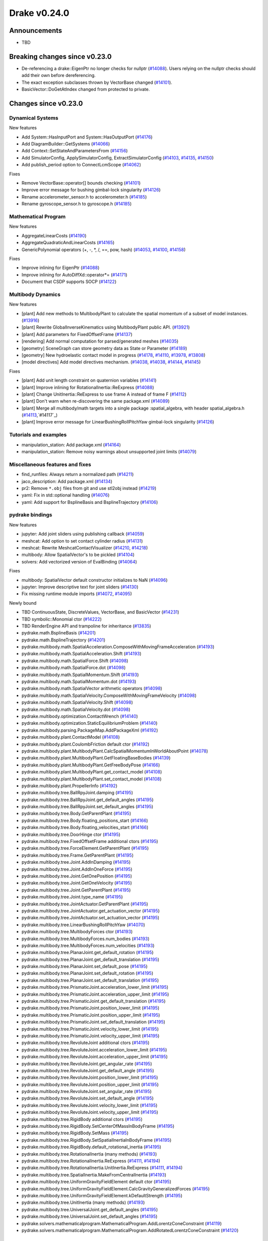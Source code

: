 *************
Drake v0.24.0
*************

Announcements
-------------

* TBD

Breaking changes since v0.23.0
------------------------------

* De-referencing a drake::EigenPtr no longer checks for nullptr (`#14088`_).
  Users relying on the nullptr checks should add their own before dereferencing.
* The exact exception subclasses thrown by VectorBase changed (`#14101`_).
* BasicVector::DoGetAtIndex changed from protected to private.

Changes since v0.23.0
---------------------

Dynamical Systems
~~~~~~~~~~~~~~~~~

.. <relnotes for systems go here>

New features

* Add System::HasInputPort and System::HasOutputPort (`#14176`_)
* Add DiagramBuilder::GetSystems (`#14066`_)
* Add Context::SetStateAndParametersFrom (`#14156`_)
* Add SimulatorConfig, ApplySimulatorConfig, ExtractSimulatorConfig (`#14103`_, `#14135`_, `#14150`_)
* Add publish_period option to ConnectLcmScope (`#14062`_)

Fixes

* Remove VectorBase::operator[] bounds checking (`#14101`_)
* Improve error message for bushing gimbal-lock singularity (`#14126`_)
* Rename accelerometer_sensor.h to accelerometer.h (`#14185`_)
* Rename gyroscope_sensor.h to gyroscope.h (`#14185`_)

Mathematical Program
~~~~~~~~~~~~~~~~~~~~

.. <relnotes for solvers go here>

New features

* AggregateLinearCosts (`#14190`_)
* AggregateQuadraticAndLinearCosts (`#14165`_)
* GenericPolynomial operators (+, -, \*, /, ==, pow, hash) (`#14053`_, `#14100`_, `#14158`_)

Fixes

* Improve inlining for EigenPtr (`#14088`_)
* Improve inlining for AutoDiffXd::operator*= (`#14171`_)
* Document that CSDP supports SOCP (`#14122`_)

Multibody Dynamics
~~~~~~~~~~~~~~~~~~

.. <relnotes for geometry,multibody go here>

New features

* [plant] Add new methods to MultibodyPlant to calculate the spatial momentum of a subset of model instances. (`#13916`_)
* [plant] Rewrite GlobalInverseKinematics using MultibodyPlant public API. (`#13921`_)
* [plant] Add parameters for FixedOffsetFrame (`#14137`_)

* [rendering] Add normal computation for parsed/generated meshes (`#14035`_)

* [geometry] SceneGraph can store geometry data as State or Parameter (`#14189`_)
* [geometry] New hydroelastic contact model in progress (`#14178`_, `#14110`_, `#13978`_, `#13808`_)

* [model directives] Add model directives mechanism. (`#14038`_, `#14038`_, `#14144`_, `#14145`_)

Fixes

* [plant] Add unit length constraint on quaternion variables (`#14141`_)
* [plant] Improve inlining for RotationalInertia::ReExpress (`#14088`_)
* [plant] Change UnitInertia::ReExpress to use frame A instead of frame F (`#14112`_)
* [plant] Don't warn when re-discovering the same package.xml (`#14089`_)
* [plant] Merge all multibody/math targets into a single package :spatial_algebra, with header spatial_algebra.h (`#14113`_,`#14117`_)
* [plant] Improve error message for LinearBushingRollPitchYaw gimbal-lock singularity (`#14126`_)


Tutorials and examples
~~~~~~~~~~~~~~~~~~~~~~

.. <relnotes for examples,tutorials go here>

* manipulation_station: Add package.xml (`#14164`_)
* manipulation_station: Remove noisy warnings about unsupported joint limits (`#14079`_)

Miscellaneous features and fixes
~~~~~~~~~~~~~~~~~~~~~~~~~~~~~~~~

.. <relnotes for common,math,lcm,lcmtypes,manipulation,perception go here>

* find_runfiles: Always return a normalized path (`#14211`_)
* jaco_description: Add package.xml (`#14134`_)
* pr2: Remove ``*.obj`` files from git and use stl2obj instead (`#14219`_)
* yaml: Fix in std::optional handling (`#14076`_)
* yaml: Add support for BsplineBasis and BsplineTrajectory (`#14106`_)

pydrake bindings
~~~~~~~~~~~~~~~~

.. <relnotes for bindings go here>

New features

* jupyter: Add joint sliders using publishing callback (`#14059`_)
* meshcat: Add option to set contact cylinder radius (`#14131`_)
* meshcat: Rewrite MeshcatContactVisualizer (`#14210`_, `#14218`_)
* multibody: Allow SpatialVector's to be pickled (`#14104`_)
* solvers: Add vectorized version of EvalBinding (`#14064`_)

Fixes

* multibody: SpatialVector default constructor initializes to NaN (`#14096`_)
* jupyter: Improve descriptive text for joint sliders (`#14130`_)
* Fix missing runtime module imports (`#14072`_, `#14095`_)

Newly bound

* TBD ContinuousState, DiscreteValues, VectorBase, and BasicVector (`#14231`_)
* TBD symbolic::Monomial ctor (`#14222`_)
* TBD RenderEngine API and trampoline for inheritance (`#13835`_)

* pydrake.math.BsplineBasis (`#14201`_)
* pydrake.math.BsplineTrajectory (`#14201`_)
* pydrake.multibody.math.SpatialAcceleration.ComposeWithMovingFrameAcceleration (`#14193`_)
* pydrake.multibody.math.SpatialAcceleration.Shift (`#14193`_)
* pydrake.multibody.math.SpatialForce.Shift (`#14098`_)
* pydrake.multibody.math.SpatialForce.dot (`#14098`_)
* pydrake.multibody.math.SpatialMomentum.Shift (`#14193`_)
* pydrake.multibody.math.SpatialMomentum.dot (`#14193`_)
* pydrake.multibody.math.SpatialVector arithmetic operators (`#14098`_)
* pydrake.multibody.math.SpatialVelocity.ComposeWithMovingFrameVelocity (`#14098`_)
* pydrake.multibody.math.SpatialVelocity.Shift (`#14098`_)
* pydrake.multibody.math.SpatialVelocity.dot (`#14098`_)
* pydrake.multibody.optimization.ContactWrench (`#14140`_)
* pydrake.multibody.optimization.StaticEquilibriumProblem (`#14140`_)
* pydrake.multibody.parsing.PackageMap.AddPackageXml (`#14192`_)
* pydrake.multibody.plant.ContactModel (`#14108`_)
* pydrake.multibody.plant.CoulombFriction default ctor (`#14192`_)
* pydrake.multibody.plant.MultibodyPlant.CalcSpatialMomentumInWorldAboutPoint (`#14078`_)
* pydrake.multibody.plant.MultibodyPlant.GetFloatingBaseBodies (`#14139`_)
* pydrake.multibody.plant.MultibodyPlant.GetFreeBodyPose (`#14166`_)
* pydrake.multibody.plant.MultibodyPlant.get_contact_model (`#14108`_)
* pydrake.multibody.plant.MultibodyPlant.set_contact_model (`#14108`_)
* pydrake.multibody.plant.PropellerInfo (`#14192`_)
* pydrake.multibody.tree.BallRpyJoint.damping (`#14195`_)
* pydrake.multibody.tree.BallRpyJoint.get_default_angles (`#14195`_)
* pydrake.multibody.tree.BallRpyJoint.set_default_angles (`#14195`_)
* pydrake.multibody.tree.Body.GetParentPlant (`#14195`_)
* pydrake.multibody.tree.Body.floating_positions_start (`#14166`_)
* pydrake.multibody.tree.Body.floating_velocities_start (`#14166`_)
* pydrake.multibody.tree.DoorHinge ctor (`#14195`_)
* pydrake.multibody.tree.FixedOffsetFrame additional ctors (`#14195`_)
* pydrake.multibody.tree.ForceElement.GetParentPlant (`#14195`_)
* pydrake.multibody.tree.Frame.GetParentPlant (`#14195`_)
* pydrake.multibody.tree.Joint.AddInDamping (`#14195`_)
* pydrake.multibody.tree.Joint.AddInOneForce (`#14195`_)
* pydrake.multibody.tree.Joint.GetOnePosition (`#14195`_)
* pydrake.multibody.tree.Joint.GetOneVelocity (`#14195`_)
* pydrake.multibody.tree.Joint.GetParentPlant (`#14195`_)
* pydrake.multibody.tree.Joint.type_name (`#14195`_)
* pydrake.multibody.tree.JointActuator.GetParentPlant (`#14195`_)
* pydrake.multibody.tree.JointActuator.get_actuation_vector (`#14195`_)
* pydrake.multibody.tree.JointActuator.set_actuation_vector (`#14195`_)
* pydrake.multibody.tree.LinearBushingRollPitchYaw (`#14070`_)
* pydrake.multibody.tree.MultibodyForces ctor (`#14193`_)
* pydrake.multibody.tree.MultibodyForces.num_bodies (`#14193`_)
* pydrake.multibody.tree.MultibodyForces.num_velocities (`#14193`_)
* pydrake.multibody.tree.PlanarJoint.get_default_rotation (`#14195`_)
* pydrake.multibody.tree.PlanarJoint.get_default_translation (`#14195`_)
* pydrake.multibody.tree.PlanarJoint.set_default_pose (`#14195`_)
* pydrake.multibody.tree.PlanarJoint.set_default_rotation (`#14195`_)
* pydrake.multibody.tree.PlanarJoint.set_default_translation (`#14195`_)
* pydrake.multibody.tree.PrismaticJoint.acceleration_lower_limit (`#14195`_)
* pydrake.multibody.tree.PrismaticJoint.acceleration_upper_limit (`#14195`_)
* pydrake.multibody.tree.PrismaticJoint.get_default_translation (`#14195`_)
* pydrake.multibody.tree.PrismaticJoint.position_lower_limit (`#14195`_)
* pydrake.multibody.tree.PrismaticJoint.position_upper_limit (`#14195`_)
* pydrake.multibody.tree.PrismaticJoint.set_default_translation (`#14195`_)
* pydrake.multibody.tree.PrismaticJoint.velocity_lower_limit (`#14195`_)
* pydrake.multibody.tree.PrismaticJoint.velocity_upper_limit (`#14195`_)
* pydrake.multibody.tree.RevoluteJoint additional ctors (`#14195`_)
* pydrake.multibody.tree.RevoluteJoint.acceleration_lower_limit (`#14195`_)
* pydrake.multibody.tree.RevoluteJoint.acceleration_upper_limit (`#14195`_)
* pydrake.multibody.tree.RevoluteJoint.get_angular_rate (`#14195`_)
* pydrake.multibody.tree.RevoluteJoint.get_default_angle (`#14195`_)
* pydrake.multibody.tree.RevoluteJoint.position_lower_limit (`#14195`_)
* pydrake.multibody.tree.RevoluteJoint.position_upper_limit (`#14195`_)
* pydrake.multibody.tree.RevoluteJoint.set_angular_rate (`#14195`_)
* pydrake.multibody.tree.RevoluteJoint.set_default_angle (`#14195`_)
* pydrake.multibody.tree.RevoluteJoint.velocity_lower_limit (`#14195`_)
* pydrake.multibody.tree.RevoluteJoint.velocity_upper_limit (`#14195`_)
* pydrake.multibody.tree.RigidBody additional ctors (`#14195`_)
* pydrake.multibody.tree.RigidBody.SetCenterOfMassInBodyFrame (`#14195`_)
* pydrake.multibody.tree.RigidBody.SetMass (`#14195`_)
* pydrake.multibody.tree.RigidBody.SetSpatialInertiaInBodyFrame (`#14195`_)
* pydrake.multibody.tree.RigidBody.default_rotational_inertia (`#14195`_)
* pydrake.multibody.tree.RotationalInertia (many methods) (`#14193`_)
* pydrake.multibody.tree.RotationalInertia.ReExpress (`#14111`_, `#14194`_)
* pydrake.multibody.tree.RotationalInertia.UnitInertia.ReExpress (`#14111`_, `#14194`_)
* pydrake.multibody.tree.SpatialInertia.MakeFromCentralInertia (`#14193`_)
* pydrake.multibody.tree.UniformGravityFieldElement default ctor (`#14195`_)
* pydrake.multibody.tree.UniformGravityFieldElement.CalcGravityGeneralizedForces (`#14195`_)
* pydrake.multibody.tree.UniformGravityFieldElement.kDefaultStrength (`#14195`_)
* pydrake.multibody.tree.UnitInertia (many methods) (`#14193`_)
* pydrake.multibody.tree.UniversalJoint.get_default_angles (`#14195`_)
* pydrake.multibody.tree.UniversalJoint.set_default_angles (`#14195`_)
* pydrake.solvers.mathematicalprogram.MathematicalProgram.AddLorentzConeConstraint (`#14119`_)
* pydrake.solvers.mathematicalprogram.MathematicalProgram.AddRotatedLorentzConeConstraint (`#14120`_)

Build system and dependencies
~~~~~~~~~~~~~~~~~~~~~~~~~~~~~

.. <relnotes for attic,cmake,doc,setup,third_party,tools go here>

* Upgrade to Xcode 12 on Catalina (`#14142`_)

  * Disable range-loop-analysis warnings for Clang 10 and Apple Clang 12 (`#14091`_, `#14094`_)

* Upgrade buildifier to latest release 3.5.0 (`#14152`_)
* Upgrade dreal to latest release 4.20.09.1 (`#14083`_)
* Upgrade fcl to latest commit (`#14063`_)
* Upgrade googlebenchmark to latest release (`#14154`_)
* Upgrade ignition_math to latest release 6.6.0 (`#14148`_)
* Upgrade rules_python to latest release 0.0.3 (`#14161`_)
* Upgrade sdformat to latest release 9.3.0 (`#14147`_)
* Upgrade spdlog to latest release 1.8.1 (`#14153`_)
* Upgrade styleguide latest commit (`#14217`_)
* Downgrade doxygen to 1.8.15 on macOS (`#14169`_)
* Fix snopt external for Bazel 3.6 (`#14179`_)
* Fix compilation errors vs Eigen 3.3.8 (`#14159`_)
* Do not install certain private headers (`#14221`_)
* Cleanup pkg-config path for ibex (`#14109`_)
* Clarify which vector_gen macros are to be used outside of Drake (`#14092`_)

Newly-deprecated APIs
~~~~~~~~~~~~~~~~~~~~~

* drake/math/expmap.h include path (`#14099`_)
* drake/multibody/math/spatial_acceleration.h include path (`#14117`_)
* drake/multibody/math/spatial_force.h include path (`#14117`_)
* drake/multibody/math/spatial_momentum.h include path (`#14117`_)
* drake/multibody/math/spatial_vector.h include path (`#14117`_)
* drake/multibody/math/spatial_velocity.h include path (`#14117`_)
* drake/systems/analysis/simulator_flags.h include path (`#14135`_)
* drake/systems/sensors/accelerometer_sensor.h include path (`#14185`_)
* drake/systems/sensors/gyroscope_sensor.h include path (`#14185`_)
* drake::math::closestExpmap (`#14099`_)
* drake::math::expmap2quat (`#14099`_)
* drake::math::quat2expmap (`#14099`_)
* drake::math::quat2expmapSequence (`#14099`_)
* drake::multibody::math::SpatialVector::ScalarType (`#14188`_)
* drake::systems::Context::FixInputPort() (`#14093`_)
* tools/vector_gen/vector_gen.bzl:drake_cc_vector_gen (`#14092`_)
* tools/vector_gen/vector_gen.bzl:drake_vector_gen_lcm_sources (`#14092`_)
* The numpy external (`#14116`_)

Removal of deprecated items
~~~~~~~~~~~~~~~~~~~~~~~~~~~

* pydrake.geometry.SceneGraphInspector.GetNameByFrameId (`#14128`_)
* pydrake.geometry.SceneGraphInspector.GetNameByGeometryId (`#14128`_)
* schema::Rotation backwards compatibility for rotation_rpy_deg (`#14143`_)
* Automatic conversion and interop between RigidTransform/Isometry3 (`#14128`_)

  * drake::math::RigidTransform::linear
  * drake::math::RigidTransform::matrix
  * drake::math::RigidTransform::operator Isometry3

* All functions within manipulation/util/bot_core_lcm_encode_decode.h (`#14128`_)

  * ::EncodeVector3d
  * ::DecodeVector3d
  * ::EncodeQuaternion
  * ::DecodeQuaternion
  * ::EncodePose
  * ::DecodePose
  * ::EncodeTwist
  * ::DecodeTwist

Notes
-----

This release provides `pre-compiled binaries
<https://github.com/RobotLocomotion/drake/releases/tag/v0.24.0>`__ named
``drake-YYYYMMDD-{bionic|focal|mac}.tar.gz``. See :ref:`Nightly Releases
<nightly-releases>` for instructions on how to use them.

Drake binary releases incorporate a pre-compiled version of `SNOPT
<https://ccom.ucsd.edu/~optimizers/solvers/snopt/>`__ as part of the
`Mathematical Program toolbox
<https://drake.mit.edu/doxygen_cxx/group__solvers.html>`__. Thanks to
Philip E. Gill and Elizabeth Wong for their kind support.

.. <begin issue links>
.. _#13808: https://github.com/RobotLocomotion/drake/pull/13808
.. _#13835: https://github.com/RobotLocomotion/drake/pull/13835
.. _#13916: https://github.com/RobotLocomotion/drake/pull/13916
.. _#13921: https://github.com/RobotLocomotion/drake/pull/13921
.. _#13978: https://github.com/RobotLocomotion/drake/pull/13978
.. _#14035: https://github.com/RobotLocomotion/drake/pull/14035
.. _#14038: https://github.com/RobotLocomotion/drake/pull/14038
.. _#14053: https://github.com/RobotLocomotion/drake/pull/14053
.. _#14059: https://github.com/RobotLocomotion/drake/pull/14059
.. _#14062: https://github.com/RobotLocomotion/drake/pull/14062
.. _#14063: https://github.com/RobotLocomotion/drake/pull/14063
.. _#14064: https://github.com/RobotLocomotion/drake/pull/14064
.. _#14066: https://github.com/RobotLocomotion/drake/pull/14066
.. _#14070: https://github.com/RobotLocomotion/drake/pull/14070
.. _#14072: https://github.com/RobotLocomotion/drake/pull/14072
.. _#14076: https://github.com/RobotLocomotion/drake/pull/14076
.. _#14078: https://github.com/RobotLocomotion/drake/pull/14078
.. _#14079: https://github.com/RobotLocomotion/drake/pull/14079
.. _#14083: https://github.com/RobotLocomotion/drake/pull/14083
.. _#14088: https://github.com/RobotLocomotion/drake/pull/14088
.. _#14089: https://github.com/RobotLocomotion/drake/pull/14089
.. _#14091: https://github.com/RobotLocomotion/drake/pull/14091
.. _#14092: https://github.com/RobotLocomotion/drake/pull/14092
.. _#14093: https://github.com/RobotLocomotion/drake/pull/14093
.. _#14094: https://github.com/RobotLocomotion/drake/pull/14094
.. _#14095: https://github.com/RobotLocomotion/drake/pull/14095
.. _#14096: https://github.com/RobotLocomotion/drake/pull/14096
.. _#14098: https://github.com/RobotLocomotion/drake/pull/14098
.. _#14099: https://github.com/RobotLocomotion/drake/pull/14099
.. _#14100: https://github.com/RobotLocomotion/drake/pull/14100
.. _#14101: https://github.com/RobotLocomotion/drake/pull/14101
.. _#14103: https://github.com/RobotLocomotion/drake/pull/14103
.. _#14104: https://github.com/RobotLocomotion/drake/pull/14104
.. _#14106: https://github.com/RobotLocomotion/drake/pull/14106
.. _#14108: https://github.com/RobotLocomotion/drake/pull/14108
.. _#14109: https://github.com/RobotLocomotion/drake/pull/14109
.. _#14110: https://github.com/RobotLocomotion/drake/pull/14110
.. _#14111: https://github.com/RobotLocomotion/drake/pull/14111
.. _#14112: https://github.com/RobotLocomotion/drake/pull/14112
.. _#14113: https://github.com/RobotLocomotion/drake/pull/14113
.. _#14116: https://github.com/RobotLocomotion/drake/pull/14116
.. _#14117: https://github.com/RobotLocomotion/drake/pull/14117
.. _#14119: https://github.com/RobotLocomotion/drake/pull/14119
.. _#14120: https://github.com/RobotLocomotion/drake/pull/14120
.. _#14122: https://github.com/RobotLocomotion/drake/pull/14122
.. _#14126: https://github.com/RobotLocomotion/drake/pull/14126
.. _#14128: https://github.com/RobotLocomotion/drake/pull/14128
.. _#14130: https://github.com/RobotLocomotion/drake/pull/14130
.. _#14131: https://github.com/RobotLocomotion/drake/pull/14131
.. _#14134: https://github.com/RobotLocomotion/drake/pull/14134
.. _#14135: https://github.com/RobotLocomotion/drake/pull/14135
.. _#14137: https://github.com/RobotLocomotion/drake/pull/14137
.. _#14139: https://github.com/RobotLocomotion/drake/pull/14139
.. _#14140: https://github.com/RobotLocomotion/drake/pull/14140
.. _#14141: https://github.com/RobotLocomotion/drake/pull/14141
.. _#14142: https://github.com/RobotLocomotion/drake/pull/14142
.. _#14143: https://github.com/RobotLocomotion/drake/pull/14143
.. _#14144: https://github.com/RobotLocomotion/drake/pull/14144
.. _#14145: https://github.com/RobotLocomotion/drake/pull/14145
.. _#14147: https://github.com/RobotLocomotion/drake/pull/14147
.. _#14148: https://github.com/RobotLocomotion/drake/pull/14148
.. _#14150: https://github.com/RobotLocomotion/drake/pull/14150
.. _#14152: https://github.com/RobotLocomotion/drake/pull/14152
.. _#14153: https://github.com/RobotLocomotion/drake/pull/14153
.. _#14154: https://github.com/RobotLocomotion/drake/pull/14154
.. _#14156: https://github.com/RobotLocomotion/drake/pull/14156
.. _#14158: https://github.com/RobotLocomotion/drake/pull/14158
.. _#14159: https://github.com/RobotLocomotion/drake/pull/14159
.. _#14161: https://github.com/RobotLocomotion/drake/pull/14161
.. _#14164: https://github.com/RobotLocomotion/drake/pull/14164
.. _#14165: https://github.com/RobotLocomotion/drake/pull/14165
.. _#14166: https://github.com/RobotLocomotion/drake/pull/14166
.. _#14169: https://github.com/RobotLocomotion/drake/pull/14169
.. _#14171: https://github.com/RobotLocomotion/drake/pull/14171
.. _#14175: https://github.com/RobotLocomotion/drake/pull/14175
.. _#14176: https://github.com/RobotLocomotion/drake/pull/14176
.. _#14178: https://github.com/RobotLocomotion/drake/pull/14178
.. _#14179: https://github.com/RobotLocomotion/drake/pull/14179
.. _#14185: https://github.com/RobotLocomotion/drake/pull/14185
.. _#14188: https://github.com/RobotLocomotion/drake/pull/14188
.. _#14189: https://github.com/RobotLocomotion/drake/pull/14189
.. _#14190: https://github.com/RobotLocomotion/drake/pull/14190
.. _#14192: https://github.com/RobotLocomotion/drake/pull/14192
.. _#14193: https://github.com/RobotLocomotion/drake/pull/14193
.. _#14194: https://github.com/RobotLocomotion/drake/pull/14194
.. _#14195: https://github.com/RobotLocomotion/drake/pull/14195
.. _#14201: https://github.com/RobotLocomotion/drake/pull/14201
.. _#14210: https://github.com/RobotLocomotion/drake/pull/14210
.. _#14211: https://github.com/RobotLocomotion/drake/pull/14211
.. _#14217: https://github.com/RobotLocomotion/drake/pull/14217
.. _#14218: https://github.com/RobotLocomotion/drake/pull/14218
.. _#14219: https://github.com/RobotLocomotion/drake/pull/14219
.. _#14221: https://github.com/RobotLocomotion/drake/pull/14221
.. _#14222: https://github.com/RobotLocomotion/drake/pull/14222
.. _#14231: https://github.com/RobotLocomotion/drake/pull/14231
.. _#14232: https://github.com/RobotLocomotion/drake/pull/14232
.. <end issue links>

..
  Current oldest_commit 6bd5f8c25cdcbb4049e57ec0f49f6e2c136d864a (exclusive).
  Current newest_commit 9b7a97b302214002a320088761b4d76196503618 (inclusive).
